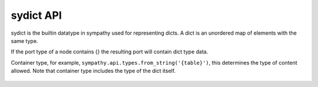 .. _dictapi:

sydict API
==========

sydict is the builtin datatype in sympathy used for representing dicts. A dict
is an unordered map of elements with the same type.

If the port type of a node contains {} the resulting port will contain dict type
data.


.. class:: sydict(container_type)

   Container type, for example, ``sympathy.api.types.from_string('{table}')``,
   this determines the type of content allowed. Note that container type
   includes the type of the dict itself.

    .. method:: create()

       Return a new sydict not connected to any file.
       The same container type is used for the new sydict.

    .. method:: source(other, shallow=False):

       Fill with elements from other sydict.

    .. method:: __copy__():

       Return a shallow copy.

    .. method:: __deepcopy__(memo=None):

       Return a deep copy.

    .. method:: __len__(self):

       Return the length.

    .. method:: __getitem__(key):

       Return item with key.

    .. method:: __setitem__(key, item):

       Set item with key.

    .. method:: __iter__(self):

       Return iterator of item keys.

    .. method:: __delitem__(index):

       Remove item at index.

    .. method:: __repr__(self):

       Return string representation.
